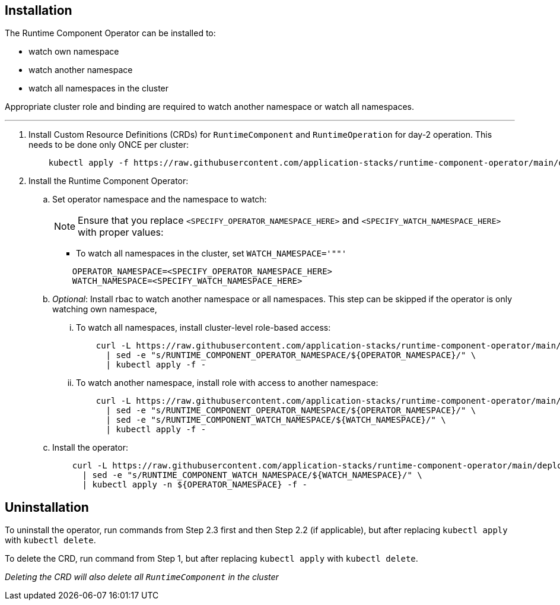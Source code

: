 
== Installation

The Runtime Component Operator can be installed to:

* watch own namespace
* watch another namespace
* watch all namespaces in the cluster

Appropriate cluster role and binding are required to watch another namespace or watch all namespaces.

---

. Install Custom Resource Definitions (CRDs) for `RuntimeComponent` and `RuntimeOperation` for day-2 operation. This needs to be done only ONCE per cluster:
+
[source,sh]
----
    kubectl apply -f https://raw.githubusercontent.com/application-stacks/runtime-component-operator/main/deploy/releases/0.8.0/kubectl/runtime-component-crd.yaml
----

. Install the Runtime Component Operator:

.. Set operator namespace and the namespace to watch:
+
NOTE: Ensure that you replace  `<SPECIFY_OPERATOR_NAMESPACE_HERE>` and `<SPECIFY_WATCH_NAMESPACE_HERE>` with proper values:
+
    * To watch all namespaces in the cluster, set `WATCH_NAMESPACE='""'`
+

[source,sh]
----
    OPERATOR_NAMESPACE=<SPECIFY_OPERATOR_NAMESPACE_HERE>
    WATCH_NAMESPACE=<SPECIFY_WATCH_NAMESPACE_HERE>
----

.. _Optional_: Install rbac to watch another namespace or all namespaces.  This step can be skipped if the operator is only watching own namespace,

... To watch all namespaces, install cluster-level role-based access:
+
[source,sh]
----
    curl -L https://raw.githubusercontent.com/application-stacks/runtime-component-operator/main/deploy/releases/0.8.0/kubectl/runtime-component-rbac-watch-all.yaml \
      | sed -e "s/RUNTIME_COMPONENT_OPERATOR_NAMESPACE/${OPERATOR_NAMESPACE}/" \
      | kubectl apply -f -
----

... To watch another namespace, install role with access to another namespace:
+
[source,sh]
----
    curl -L https://raw.githubusercontent.com/application-stacks/runtime-component-operator/main/deploy/releases/0.8.0/kubectl/runtime-component-rbac-watch-another.yaml \
      | sed -e "s/RUNTIME_COMPONENT_OPERATOR_NAMESPACE/${OPERATOR_NAMESPACE}/" \
      | sed -e "s/RUNTIME_COMPONENT_WATCH_NAMESPACE/${WATCH_NAMESPACE}/" \
      | kubectl apply -f -
----

.. Install the operator:
+
[source,sh]
----
    curl -L https://raw.githubusercontent.com/application-stacks/runtime-component-operator/main/deploy/releases/0.8.0/kubectl/runtime-component-operator.yaml \
      | sed -e "s/RUNTIME_COMPONENT_WATCH_NAMESPACE/${WATCH_NAMESPACE}/" \
      | kubectl apply -n ${OPERATOR_NAMESPACE} -f -
----

== Uninstallation

To uninstall the operator, run commands from Step 2.3 first and then Step 2.2 (if applicable), but after replacing `kubectl apply` with `kubectl delete`.

To delete the CRD, run command from Step 1, but after replacing `kubectl apply` with `kubectl delete`.

_Deleting the CRD will also delete all `RuntimeComponent` in the cluster_
